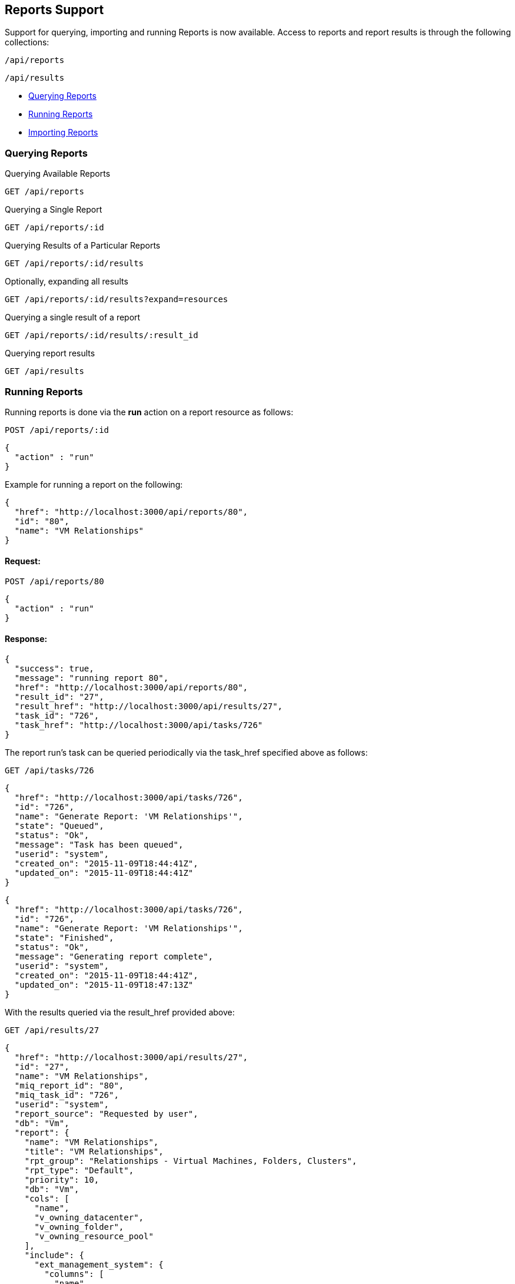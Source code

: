 
[[reports-support]]
== Reports Support

Support for querying, importing and running Reports is now available. Access to reports
and report results is through the following collections:

[source,data]
----
/api/reports
----

[source,data]
----
/api/results
----

* link:#querying-reports[Querying Reports]
* link:#running-reports[Running Reports]
* link:#importing-reports[Importing Reports]

[[querying-reports]]
=== Querying Reports

Querying Available Reports

[source,data]
----
GET /api/reports
----

Querying a Single Report

[source,data]
----
GET /api/reports/:id
----

Querying Results of a Particular Reports

[source,data]
----
GET /api/reports/:id/results
----

Optionally, expanding all results

[source,data]
----
GET /api/reports/:id/results?expand=resources
----

Querying a single result of a report

[source,data]
----
GET /api/reports/:id/results/:result_id
----

Querying report results

[source,data]
----
GET /api/results
----

[[running-reports]]
=== Running Reports

Running reports is done via the *run* action on a report resource as follows:

[source,data]
----
POST /api/reports/:id
----

[source,data]
----
{
  "action" : "run"
}
----

Example for running a report on the following:

[source,data]
----
{
  "href": "http://localhost:3000/api/reports/80",
  "id": "80",
  "name": "VM Relationships" 
}
----

==== Request:

[source,data]
----
POST /api/reports/80
----

[source,data]
----
{
  "action" : "run"
}
----

==== Response:

[source,data]
----
{
  "success": true,
  "message": "running report 80",
  "href": "http://localhost:3000/api/reports/80",
  "result_id": "27",
  "result_href": "http://localhost:3000/api/results/27",
  "task_id": "726",
  "task_href": "http://localhost:3000/api/tasks/726"
}
----

The report run's task can be queried periodically via the task_href specified above
as follows:

[source,data]
----
GET /api/tasks/726
----

[source,data]
----
{
  "href": "http://localhost:3000/api/tasks/726",
  "id": "726",
  "name": "Generate Report: 'VM Relationships'",
  "state": "Queued",
  "status": "Ok",
  "message": "Task has been queued",
  "userid": "system",
  "created_on": "2015-11-09T18:44:41Z",
  "updated_on": "2015-11-09T18:44:41Z"
}
----

[source,data]
----
{
  "href": "http://localhost:3000/api/tasks/726",
  "id": "726",
  "name": "Generate Report: 'VM Relationships'",
  "state": "Finished",
  "status": "Ok",
  "message": "Generating report complete",
  "userid": "system",
  "created_on": "2015-11-09T18:44:41Z",
  "updated_on": "2015-11-09T18:47:13Z"
}
----

With the results queried via the result_href provided above:

[source,data]
----
GET /api/results/27
----

[source,data]
----
{
  "href": "http://localhost:3000/api/results/27",
  "id": "27",
  "name": "VM Relationships",
  "miq_report_id": "80",
  "miq_task_id": "726",
  "userid": "system",
  "report_source": "Requested by user",
  "db": "Vm",
  "report": {
    "name": "VM Relationships",
    "title": "VM Relationships",
    "rpt_group": "Relationships - Virtual Machines, Folders, Clusters",
    "rpt_type": "Default",
    "priority": 10,
    "db": "Vm",
    "cols": [
      "name",
      "v_owning_datacenter",
      "v_owning_folder",
      "v_owning_resource_pool"
    ],
    "include": {
      "ext_management_system": {
        "columns": [
          "name"
        ]
      },
      "host": {
        "columns": [
          "v_owning_cluster",
          "hostname"
        ]
      },
      "storage": {
        "columns": [
          "name"
        ]
      }
    },
    "col_order": [
      "name",
      "ext_management_system.name",
      "v_owning_datacenter",
      "host.v_owning_cluster",
      "host.hostname",
      "v_owning_folder",
      "v_owning_resource_pool",
      "storage.name"
    ],
    "headers": [
      "VM Name",
      "Provider Name",
      "Datacenter",
      "Cluster",
      "Host",
      "Folder",
      "Resource Pool",
      "Datastore"
    ],
    "conditions": {
      "exp": {
        "IS NOT EMPTY": {
          "field": "Vm.host-name"
        }
      },
      "col_details": {
        "Vm.host-name": {
          "data_type": "string",
          "virtual_reflection": false,
          "virtual_column": false,
          "excluded_by_preprocess_options": false,
          "tag": false,
          "include": {
            "host": {
            }
          },
          "format_sub_type": "string"
        }
      },
      "pexp": {
        "IS NOT EMPTY": {
          "field": "Vm.host-name"
        }
      },
      "ruby": "<value ref=vm, type=string>/virtual/host/name</value> != \"\""
    },
    "order": "Ascending",
    "sortby": [
      "name"
    ],
    "filename": "450_Relationships - Virtual Machines, Folders, Clusters/010_VMs Relationships.yaml",
    "file_mtime": "2015-08-19T13:23:50Z",
    "template_type": "report",
    "col_formats": [

    ],
    "rpt_options": {
    },
    "extras": {
      "total_html_rows": 1709
    },
    "user_categories": [

    ],
    "trend_data": {
    }
  },
  "created_on": "2015-11-09T18:52:48Z",
  "last_run_on": "2015-11-09T18:52:56Z",
  "last_accessed_on": "2015-11-09T18:52:56Z",
  "result_set": [
    {
      "name": "aab-vm1",
      "v_owning_datacenter": "",
      "v_owning_folder": "",
      "v_owning_resource_pool": "",
      "host.v_owning_cluster": "",
      "host.hostname": "test-host.testdomain.com",
      "storage.name": "StarStorage1"
      "id": "320"
    },
    {
      "name": "aab_demo_vm",
      "v_owning_datacenter": "",
      "v_owning_folder": "",
      "v_owning_resource_pool": "",
      "host.v_owning_cluster": "",
      "host.hostname": "test-host2.testdomain.com",
      "storage.name": "StarStorage2",
      "id": "1"
    },
    ...
  ]
}
----

Note that one can query all the results run for a report as follows:

[source,data]
----
GET /api/reports/80/results?expand=resources&attributes=created_on
----

[source,data]
----
{
  "name": "results",
  "count": 27,
  "subcount": 2,
  "resources": [
    {
      "href": "http://localhost:3000/api/reports/80/results/27",
      "id": "27",
      "created_on": "2015-11-09T18:52:48Z"
    },
    {
      "href": "http://localhost:3000/api/reports/80/results/13",
      "id": "13",
      "created_on": "2015-07-29T18:24:35Z"
    }
  ]
}
----

[[importing-reports]]
=== Importing Reports

Importing reports to the system can be done by posting an *import* action to the 
reports collection as follows:


[source,data]
----
POST /api/reports
----

[source,data]
----
{
  "action" : "import",
  "resource" : {
    "report" : { JSON serialized report },
    "options" : { "save" : true }
  }
}
----

Here's an example:

==== Request:

[source,data]
----
POST /api/reports
----

[source,data]
----
{
  "action" : "import",
  "resource" : {
    "report" : {
      "menu_name" : "Test Report",
      "col_order" : ["col1", "col2", "col3"],
      "cols"      : ["col1", "col2", "col3"],
      "rpt_type"  : "Custom",
      "title"     : "Test Report",
      "db"        : "My::Db",
      "rpt_group" : "Custom"
    },
    "options" : { "save" : true }
  }
}
----

==== Response:

[source,data]
----
{
  "results": [
    {
      "success": true,
      "message": "Imported Report: [Test Report]",
      "result": {
        "id": "199",
        "name": "Test Report",
        "title": "Test Report",
        "rpt_group": "Custom",
        "rpt_type": "Custom",
        "db": "My::Db",
        "cols": [
          "col1",
          "col2",
          "co3l"
        ],
        "col_order": [
          "col1",
          "col2",
          "col3"
        ],
        "created_on": "2015-11-09T19:44:37Z",
        "updated_on": "2015-11-09T19:44:37Z",
        "miq_group_id": "1",
        "user_id": "1"
      }
    }
  ]
}
----


